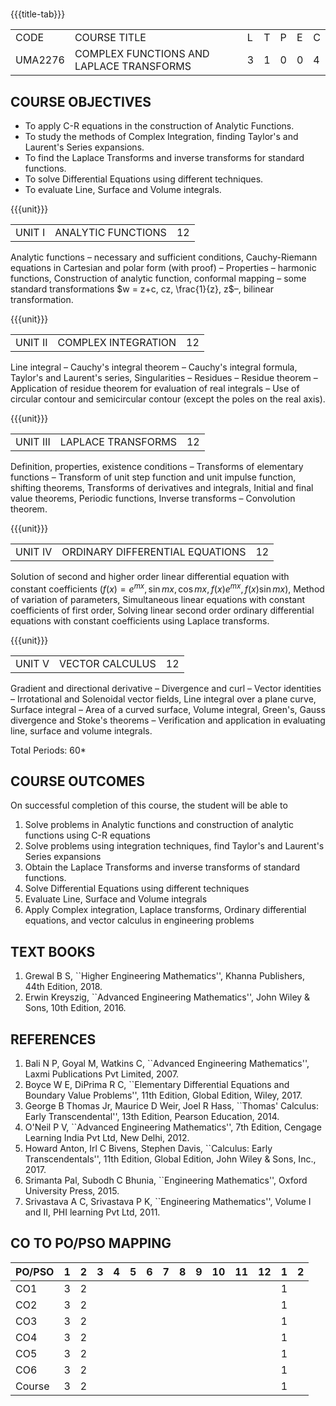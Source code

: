 * 
:properties:
:author: 
:date: 
:end:

#+startup: showall
{{{title-tab}}}
| CODE    | COURSE TITLE                             | L | T | P | E | C |
| UMA2276 | COMPLEX FUNCTIONS AND LAPLACE TRANSFORMS | 3 | 1 | 0 | 0 | 4 |
 
** COURSE OBJECTIVES
- To apply C-R equations in the construction of Analytic Functions. 
- To study the methods of Complex Integration, finding Taylor's and Laurent's Series expansions. 
- To find the Laplace Transforms and inverse transforms for standard functions. 
- To solve Differential Equations using different techniques. 
- To evaluate Line, Surface and Volume integrals.  

{{{unit}}}
| UNIT I | ANALYTIC FUNCTIONS | 12 |
Analytic functions -- necessary and sufficient conditions,
Cauchy-Riemann equations in Cartesian and polar form (with proof) --
Properties -- harmonic functions, Construction of analytic function,
conformal mapping -- some standard transformations \(w = z+c, cz,
\frac{1}{z}, z\)--, bilinear transformation.

{{{unit}}}
| UNIT II | COMPLEX INTEGRATION | 12 |
Line integral -- Cauchy's integral theorem -- Cauchy's integral
formula, Taylor's and Laurent's series, Singularities -- Residues --
Residue theorem -- Application of residue theorem for evaluation of
real integrals -- Use of circular contour and semicircular contour
(except the poles on the real axis).

{{{unit}}}
| UNIT III | LAPLACE TRANSFORMS | 12 |
Definition, properties, existence conditions -- Transforms of
elementary functions -- Transform of unit step function and unit
impulse function, shifting theorems, Transforms of derivatives and
integrals, Initial and final value theorems, Periodic functions,
Inverse transforms -- Convolution theorem.

{{{unit}}}
| UNIT IV | ORDINARY DIFFERENTIAL EQUATIONS | 12 |
Solution of second and higher order linear differential equation with
constant coefficients (\(f(x) = e^{mx}, \sin mx, \cos mx, f(x)e^{mx},
f(x)\sin mx\)), Method of variation of parameters, Simultaneous linear
equations with constant coefficients of first order, Solving linear
second order ordinary differential equations with constant
coefficients using Laplace transforms.

{{{unit}}}
| UNIT V | VECTOR CALCULUS  | 12 |
Gradient and directional derivative -- Divergence and curl -- Vector
identities -- Irrotational and Solenoidal vector fields, Line integral
over a plane curve, Surface integral -- Area of a curved surface,
Volume integral, Green's, Gauss divergence and Stoke's theorems --
Verification and application in evaluating line, surface and volume
integrals.

\hfill *Total Periods: 60*

** COURSE OUTCOMES
On successful completion of this course, the student will be able to  
1. Solve problems in Analytic functions and construction of analytic
   functions using C-R equations
2. Solve problems using integration techniques, find Taylor's and
   Laurent's Series expansions
3. Obtain the Laplace Transforms and inverse transforms of standard
   functions.
4. Solve Differential Equations using different techniques
5. Evaluate Line, Surface and Volume integrals
6. Apply Complex integration, Laplace transforms, Ordinary
   differential equations, and vector calculus in engineering problems
	  
** TEXT BOOKS
1. Grewal B S, ``Higher Engineering Mathematics'', Khanna Publishers, 44th
   Edition, 2018.
2. Erwin Kreyszig, ``Advanced Engineering Mathematics'', John Wiley &
   Sons, 10th Edition, 2016.
   
** REFERENCES
1. Bali N P, Goyal M, Watkins C, ``Advanced Engineering
   Mathematics'', Laxmi Publications Pvt Limited, 2007.
2. Boyce W E, DiPrima R C, ``Elementary Differential Equations and
   Boundary Value Problems'', 11th Edition, Global Edition,
   Wiley, 2017.
3. George B Thomas Jr, Maurice D Weir, Joel R Hass, ``Thomas'
   Calculus: Early Transcendental'', 13th Edition, Pearson
   Education, 2014.
4. O'Neil P V, ``Advanced Engineering Mathematics'', 7th Edition,
   Cengage Learning India Pvt Ltd, New Delhi, 2012.
5. Howard Anton, Irl C Bivens, Stephen Davis, ``Calculus: Early
   Transcendentals'', 11th Edition, Global Edition, John Wiley & Sons,
   Inc., 2017.
6. Srimanta Pal, Subodh C Bhunia, ``Engineering Mathematics'', Oxford
   University Press, 2015.
7. Srivastava A C, Srivastava P K, ``Engineering Mathematics'', Volume
   I and II, PHI learning Pvt Ltd, 2011.
              
** CO TO PO/PSO MAPPING
| PO/PSO | 1 | 2 | 3 | 4 | 5 | 6 | 7 | 8 | 9 | 10 | 11 | 12 | 1 | 2 |
|--------+---+---+---+---+---+---+---+---+---+----+----+----+---+---|
| CO1    | 3 | 2 |   |   |   |   |   |   |   |    |    |    | 1 |   |
| CO2    | 3 | 2 |   |   |   |   |   |   |   |    |    |    | 1 |   |
| CO3    | 3 | 2 |   |   |   |   |   |   |   |    |    |    | 1 |   |
| CO4    | 3 | 2 |   |   |   |   |   |   |   |    |    |    | 1 |   |
| CO5    | 3 | 2 |   |   |   |   |   |   |   |    |    |    | 1 |   |
| CO6    | 3 | 2 |   |   |   |   |   |   |   |    |    |    | 1 |   |
|--------+---+---+---+---+---+---+---+---+---+----+----+----+---+---|
| Course | 3 | 2 |   |   |   |   |   |   |   |    |    |    | 1 |   |

